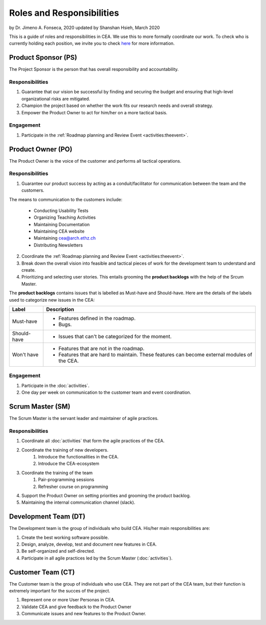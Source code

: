 Roles and Responsibilities
==========================

by Dr. Jimeno A. Fonseca, 2020
updated by Shanshan Hsieh, March 2020

This is a guide of roles and responsibilities in CEA. We use this to more formally coordinate our work.
To check who is currently holding each position, we invite you to check `here
<https://cityenergyanalyst.com/people/>`_ for more information.

.. image:: project_responsibilities.png
    :align: center

Product Sponsor (PS)
---------------------

The Project Sponsor is the person that has overall responsibility and accountability.

Responsibilities
****************
#. Guarantee that our vision be successful by finding and securing the budget and ensuring that high-level organizational risks are mitigated.
#. Champion the project based on whether the work fits our research needs and overall strategy.
#. Empower the Product Owner to act for him/her on a more tactical basis.

Engagement
**********
#. Participate in the :ref:`Roadmap planning and Review Event <activities:theevent>`.

Product Owner (PO)
-------------------

The Product Owner is the voice of the customer and performs all tactical operations.

Responsibilities
****************
1. Guarantee our product success by acting as a conduit/facilitator for communication between the team and the customers.

The means to communication to the customers include:

    * Conducting Usability Tests
    * Organizing Teaching Activities
    * Maintaining Documentation
    * Maintaining CEA website
    * Maintaining cea@arch.ethz.ch
    * Distributing Newsletters

2. Coordinate the :ref:`Roadmap planning and Review Event <activities:theevent>`.

3. Break down the overall vision into feasible and tactical pieces of work for the development team to understand and create.

4. Prioritizing and selecting user stories. This entails grooming the **product backlogs** with the help of the
   Srcum Master.

The **product backlogs** contains issues that is labelled as Must-have and Should-have.
Here are the details of the labels used to categorize new issues in the CEA:

============ =====================================================================================================
Label        Description
============ =====================================================================================================
Must-have    - Features defined in the roadmap.
             - Bugs.
Should-have  - Issues that can't be categorized for the moment.
Won't have   - Features that are not in the roadmap.
             - Features that are hard to maintain. These features can become external modules of the CEA.
============ =====================================================================================================

Engagement
**********
#. Participate in the :doc:`activities`.
#. One day per week on communication to the customer team and event coordination.



Scrum Master (SM)
-----------------

The Scrum Master is the servant leader and maintainer of agile practices.

Responsibilities
****************
#. Coordinate all :doc:`activities` that form the agile practices of the CEA.
#. Coordinate the training of new developers.
    #. Introduce the functionalities in the CEA.
    #. Introduce the CEA-ecosystem
#. Coordinate the training of the team
    #. Pair-programming sessions
    #. Refresher course on programming
#. Support the Product Owner on setting priorities and grooming the product backlog.
#. Maintaining the internal communication channel (slack).


Development Team (DT)
---------------------

The Development team is the group of individuals who build CEA. His/her main responsibilities are:

#. Create the best working software possible.
#. Design, analyze, develop, test and document new features in CEA.
#. Be self-organized and self-directed.
#. Participate in all agile practices led by the Scrum Master (:doc:`activities`).

Customer Team (CT)
---------------------

The Customer team is the group of individuals who use CEA. They are not part of the CEA team, but their function is extremely important for the succes of the project.

#. Represent one or more User Personas in CEA.
#. Validate CEA and give feedback to the Product Owner
#. Communicate issues and new features to the Product Owner.

